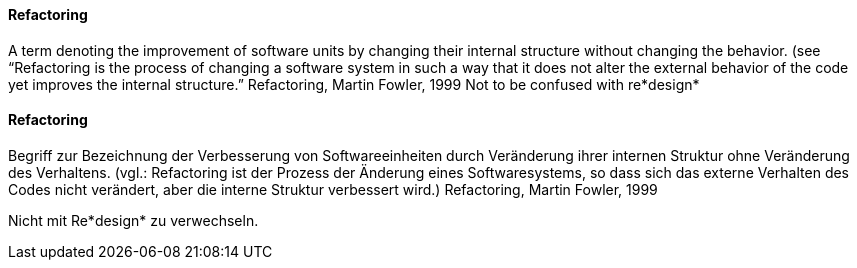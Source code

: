 [#term-refactoring]

// tag::EN[]
==== Refactoring
A term denoting the improvement of software units by changing their internal structure without changing the behavior. (see
“Refactoring is the process of changing a software system in such a way that it does not alter the external behavior of the code yet improves the internal structure.” Refactoring, Martin Fowler, 1999    
Not to be confused with re*design*



// end::EN[]

// tag::DE[]
==== Refactoring

Begriff zur Bezeichnung der Verbesserung von Softwareeinheiten durch
Veränderung ihrer internen Struktur ohne Veränderung des Verhaltens.
(vgl.: Refactoring ist der Prozess der Änderung eines Softwaresystems,
so dass sich das externe Verhalten des Codes nicht verändert, aber die
interne Struktur verbessert wird.) Refactoring, Martin Fowler, 1999

Nicht mit Re*design* zu verwechseln.



// end::DE[] 